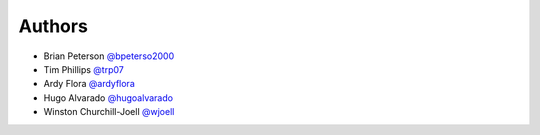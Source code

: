 Authors
=======

* Brian Peterson `@bpeterso2000 <https://github.com/bpeterso2000>`_
* Tim Phillips `@trp07 <https://github.com/trp07>`_
* Ardy Flora `@ardyflora <https://github.com/ardyflora>`_
* Hugo Alvarado `@hugoalvarado <https://github.com/hugoalvarado>`_
* Winston Churchill-Joell `@wjoell <https://github.com/wjoee>`_
